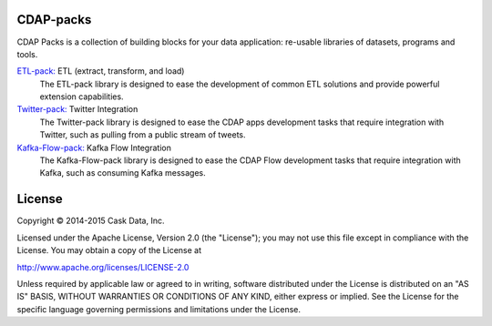 CDAP-packs
==========

CDAP Packs is a collection of building blocks for your data application: re-usable libraries of datasets, 
programs and tools.

`ETL-pack: </cdap-etl-pack/>`_ ETL (extract, transform, and load)
  The ETL-pack library is designed to ease the development of common ETL solutions and provide powerful 
  extension capabilities.

`Twitter-pack: </cdap-twitter-pack/>`_ Twitter Integration
  The Twitter-pack library is designed to ease the CDAP apps development tasks that require integration with Twitter, 
  such as pulling from a public stream of tweets.

`Kafka-Flow-pack: </cdap-kafka-pack/cdap-kafka-flow/>`_ Kafka Flow Integration
  The Kafka-Flow-pack library is designed to ease the CDAP Flow development tasks that require integration with Kafka,
  such as consuming Kafka messages.

License
=======

Copyright © 2014-2015 Cask Data, Inc.

Licensed under the Apache License, Version 2.0 (the "License"); you may not use this file except in compliance with the License. You may obtain a copy of the License at

http://www.apache.org/licenses/LICENSE-2.0

Unless required by applicable law or agreed to in writing, software distributed under the License is distributed on an "AS IS" BASIS, WITHOUT WARRANTIES OR CONDITIONS OF ANY KIND, either express or implied. See the License for the specific language governing permissions and limitations under the License.
